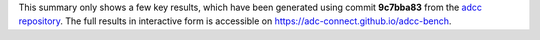 This summary only shows a few key results, which have been generated using commit **9c7bba83** from the `adcc repository <https://code.adc-connect.org>`_. The full results in interactive form is accessible on https://adc-connect.github.io/adcc-bench.